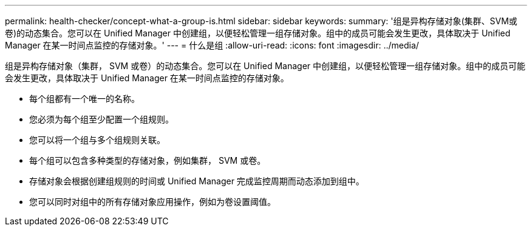 ---
permalink: health-checker/concept-what-a-group-is.html 
sidebar: sidebar 
keywords:  
summary: '组是异构存储对象(集群、SVM或卷)的动态集合。您可以在 Unified Manager 中创建组，以便轻松管理一组存储对象。组中的成员可能会发生更改，具体取决于 Unified Manager 在某一时间点监控的存储对象。' 
---
= 什么是组
:allow-uri-read: 
:icons: font
:imagesdir: ../media/


[role="lead"]
组是异构存储对象（集群， SVM 或卷）的动态集合。您可以在 Unified Manager 中创建组，以便轻松管理一组存储对象。组中的成员可能会发生更改，具体取决于 Unified Manager 在某一时间点监控的存储对象。

* 每个组都有一个唯一的名称。
* 您必须为每个组至少配置一个组规则。
* 您可以将一个组与多个组规则关联。
* 每个组可以包含多种类型的存储对象，例如集群， SVM 或卷。
* 存储对象会根据创建组规则的时间或 Unified Manager 完成监控周期而动态添加到组中。
* 您可以同时对组中的所有存储对象应用操作，例如为卷设置阈值。

